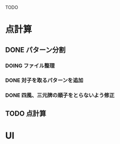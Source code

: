 #+TODO: TODO(t) DOING(i) WAIT(w) DONE(d)

TODO

* 点計算
** DONE パターン分割
*** DOING ファイル整理
*** DONE 対子を取るパターンを追加
*** DONE 四風、三元牌の順子をとらないよう修正

** TODO 点計算

* UI
